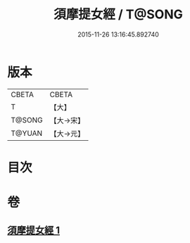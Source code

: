 #+TITLE: 須摩提女經 / T@SONG
#+DATE: 2015-11-26 13:16:45.892740
* 版本
 |     CBETA|CBETA   |
 |         T|【大】     |
 |    T@SONG|【大→宋】   |
 |    T@YUAN|【大→元】   |

* 目次
* 卷
** [[file:KR6a0130_001.txt][須摩提女經 1]]
